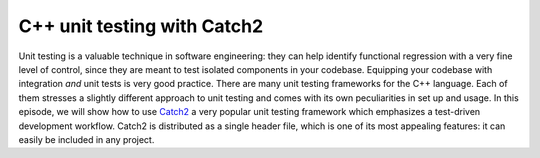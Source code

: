 .. _ctest-catch2:


C++ unit testing with Catch2
============================

.. questions::

   - How do we use CMake with a unit testing framework?

.. objectives::

   - Learn how to integrate the `Catch2 <https://github.com/catchorg/Catch2>`_ C++ unit test framework with CMake.


Unit testing is a valuable technique in software engineering: they can help
identify functional regression with a very fine level of control, since they are
meant to test isolated components in your codebase.
Equipping your codebase with integration *and* unit tests is very good practice.
There are many unit testing frameworks for the C++ language. Each of them
stresses a slightly different approach to unit testing and comes with its own
peculiarities in set up and usage.
In this episode, we will show how to use `Catch2
<https://github.com/catchorg/Catch2>`_ a very popular unit testing framework
which emphasizes a test-driven development workflow.
Catch2 is distributed as a single header file, which is one of its most
appealing features: it can easily be included in any project.


.. challenge::

   Get the :download:`scaffold code <code/tarballs/ctest-catch2.tar.bz2>`.

   1. Download the single header :download:`catch.hpp <https://github.com/catchorg/Catch2/releases/download/v2.13.4/catch.hpp>`
   2. Create a C++ project.
   3. Set the C++ standard to C++14. Catch2 will work with C++11 too.
   4. Create a library from the ``sum_integers.cpp`` source file.
   5. Link the library into a ``sum_up`` executable.
   6. Create the ``cpp_test`` executable.
   7. Enable testing and add a test. You will have to check how to call a Catch2
      executable.

   You can download the :download:`complete, working example <code/tarballs/ctest-labels_solution.tar.bz2>`.



.. keypoints::

   - It is rather straightforward to integrate Catch2 with a CMake-based build system.
   - Google Test is another popular C++ unit test framework, which is also well-integrated with  CMake.
